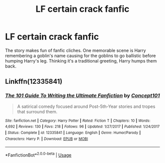 #+TITLE: LF certain crack fanfic

* LF certain crack fanfic
:PROPERTIES:
:Author: IronVenerance
:Score: 4
:DateUnix: 1551910841.0
:DateShort: 2019-Mar-07
:FlairText: Fic Search
:END:
The story makes fun of fanfic cliches. One memorable scene is Harry remembering a goblin's name causing for the goblins to go ballistic before humping Harry's leg. Thinking it's a traditional greeting, Harry humps them back.


** Linkffn(12335841)
:PROPERTIES:
:Author: openthekey
:Score: 3
:DateUnix: 1551927142.0
:DateShort: 2019-Mar-07
:END:

*** [[https://www.fanfiction.net/s/12335841/1/][*/The 101 Guide To Writing the Ultimate Fanfiction/*]] by [[https://www.fanfiction.net/u/7268383/Concept101][/Concept101/]]

#+begin_quote
  A satirical comedy focused around Post-5th-Year stories and tropes that surround them.
#+end_quote

^{/Site/:} ^{fanfiction.net} ^{*|*} ^{/Category/:} ^{Harry} ^{Potter} ^{*|*} ^{/Rated/:} ^{Fiction} ^{T} ^{*|*} ^{/Chapters/:} ^{10} ^{*|*} ^{/Words/:} ^{4,692} ^{*|*} ^{/Reviews/:} ^{130} ^{*|*} ^{/Favs/:} ^{218} ^{*|*} ^{/Follows/:} ^{96} ^{*|*} ^{/Updated/:} ^{1/27/2017} ^{*|*} ^{/Published/:} ^{1/24/2017} ^{*|*} ^{/Status/:} ^{Complete} ^{*|*} ^{/id/:} ^{12335841} ^{*|*} ^{/Language/:} ^{English} ^{*|*} ^{/Genre/:} ^{Humor/Parody} ^{*|*} ^{/Characters/:} ^{Harry} ^{P.} ^{*|*} ^{/Download/:} ^{[[http://www.ff2ebook.com/old/ffn-bot/index.php?id=12335841&source=ff&filetype=epub][EPUB]]} ^{or} ^{[[http://www.ff2ebook.com/old/ffn-bot/index.php?id=12335841&source=ff&filetype=mobi][MOBI]]}

--------------

*FanfictionBot*^{2.0.0-beta} | [[https://github.com/tusing/reddit-ffn-bot/wiki/Usage][Usage]]
:PROPERTIES:
:Author: FanfictionBot
:Score: 1
:DateUnix: 1551927155.0
:DateShort: 2019-Mar-07
:END:
